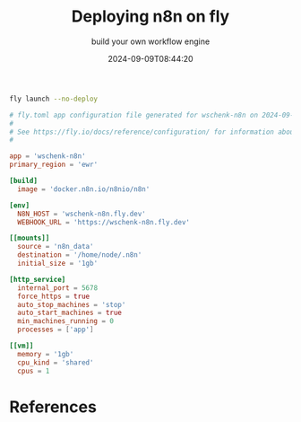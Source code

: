 #+title: Deploying n8n on fly
#+subtitle: build your own workflow engine
#+tags[]: flyio n8n
#+date: 2024-09-09T08:44:20
#+draft: true

#+begin_src bash
  fly launch --no-deploy
#+end_src

#+begin_src toml
  # fly.toml app configuration file generated for wschenk-n8n on 2024-09-09T09:12:56-04:00
  #
  # See https://fly.io/docs/reference/configuration/ for information about how to use this file.
  #

  app = 'wschenk-n8n'
  primary_region = 'ewr'

  [build]
    image = 'docker.n8n.io/n8nio/n8n'

  [env]
    N8N_HOST = 'wschenk-n8n.fly.dev'
    WEBHOOK_URL = 'https://wschenk-n8n.fly.dev'

  [[mounts]]
    source = 'n8n_data'
    destination = '/home/node/.n8n'
    initial_size = '1gb'

  [http_service]
    internal_port = 5678
    force_https = true
    auto_stop_machines = 'stop'
    auto_start_machines = true
    min_machines_running = 0
    processes = ['app']

  [[vm]]
    memory = '1gb'
    cpu_kind = 'shared'
    cpus = 1
#+end_src

* References
# Local Variables:
# eval: (add-hook 'after-save-hook (lambda ()(org-babel-tangle)) nil t)
# End:
